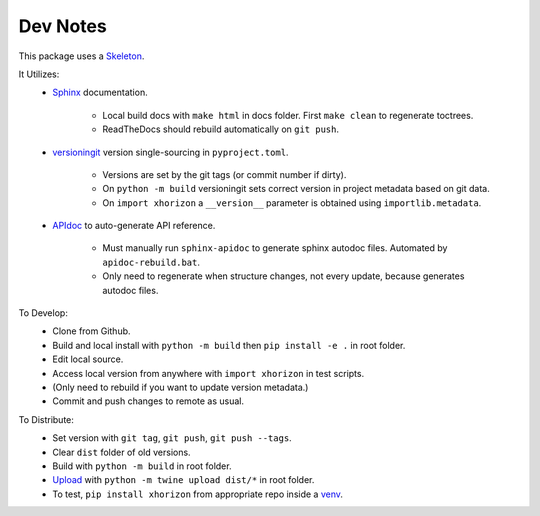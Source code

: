Dev Notes
=========

This package uses a `Skeleton <https://github.com/jcschindler01/skeleton>`_.


It Utilizes:
   - `Sphinx <https://www.sphinx-doc.org/en/master/>`_ documentation.

      - Local build docs with ``make html`` in docs folder. First ``make clean`` to regenerate toctrees.
      - ReadTheDocs should rebuild automatically on ``git push``.

   - `versioningit <https://versioningit.readthedocs.io/>`_ version single-sourcing in ``pyproject.toml``.

      - Versions are set by the git tags (or commit number if dirty).
      - On ``python -m build`` versioningit sets correct version in project metadata based on git data.
      - On ``import xhorizon`` a ``__version__`` parameter is obtained using ``importlib.metadata``.

   - `APIdoc <https://www.sphinx-doc.org/en/master/man/sphinx-apidoc.html>`_ to auto-generate API reference.

      - Must manually run ``sphinx-apidoc`` to generate sphinx autodoc files. Automated by ``apidoc-rebuild.bat``.
      - Only need to regenerate when structure changes, not every update, because generates autodoc files.


To Develop:
   - Clone from Github.
   - Build and local install with ``python -m build`` then ``pip install -e .`` in root folder.
   - Edit local source.
   - Access local version from anywhere with ``import xhorizon`` in test scripts.
   - (Only need to rebuild if you want to update version metadata.)
   - Commit and push changes to remote as usual.

To Distribute:
   - Set version with ``git tag``, ``git push``, ``git push --tags``.
   - Clear ``dist`` folder of old versions.
   - Build with ``python -m build`` in root folder.
   - `Upload <https://packaging.python.org/en/latest/tutorials/packaging-projects/#uploading-the-distribution-archives>`_ with ``python -m twine upload dist/*`` in root folder.
   - To test, ``pip install xhorizon`` from appropriate repo inside a `venv <https://packaging.python.org/en/latest/guides/installing-using-pip-and-virtual-environments/#creating-a-virtual-environment>`_.
